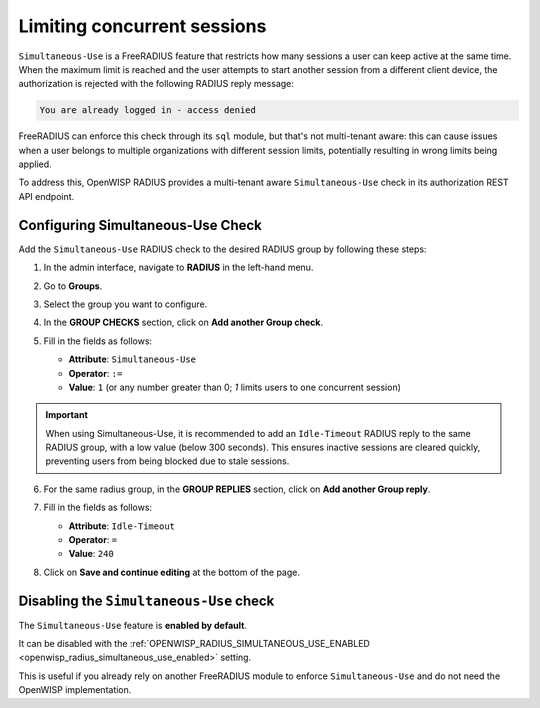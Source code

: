 Limiting concurrent sessions
============================

``Simultaneous-Use`` is a FreeRADIUS feature that restricts how many
sessions a user can keep active at the same time. When the maximum limit
is reached and the user attempts to start another session from a different
client device, the authorization is rejected with the following RADIUS
reply message:

.. code-block:: text

    You are already logged in - access denied

FreeRADIUS can enforce this check through its ``sql`` module, but that's
not multi-tenant aware: this can cause issues when a user belongs to
multiple organizations with different session limits, potentially
resulting in wrong limits being applied.

To address this, OpenWISP RADIUS provides a multi-tenant aware
``Simultaneous-Use`` check in its authorization REST API endpoint.

Configuring Simultaneous-Use Check
----------------------------------

Add the ``Simultaneous-Use`` RADIUS check to the desired RADIUS group by
following these steps:

1. In the admin interface, navigate to **RADIUS** in the left-hand menu.
2. Go to **Groups**.
3. Select the group you want to configure.
4. In the **GROUP CHECKS** section, click on **Add another Group check**.
5. Fill in the fields as follows:

   - **Attribute**: ``Simultaneous-Use``
   - **Operator**: ``:=``
   - **Value**: ``1`` (or any number greater than 0; `1` limits users to
     one concurrent session)

   .. image:: ../images/simultaneous-use-radius-check.png
       :alt: Example of setting Idle-Timeout to 240

.. important::

    When using Simultaneous-Use, it is recommended to add an
    ``Idle-Timeout`` RADIUS reply to the same RADIUS group, with a low
    value (below 300 seconds). This ensures inactive sessions are cleared
    quickly, preventing users from being blocked due to stale sessions.

6. For the same radius group, in the **GROUP REPLIES** section, click on
   **Add another Group reply**.
7. Fill in the fields as follows:

   - **Attribute**: ``Idle-Timeout``
   - **Operator**: ``=``
   - **Value**: ``240``

   .. image:: ../images/idle-timeout-radius-reply.png
       :alt: Example of setting Idle-Timeout to 240

8. Click on **Save and continue editing** at the bottom of the page.

Disabling the ``Simultaneous-Use`` check
----------------------------------------

The ``Simultaneous-Use`` feature is **enabled by default**.

It can be disabled with the :ref:`OPENWISP_RADIUS_SIMULTANEOUS_USE_ENABLED
<openwisp_radius_simultaneous_use_enabled>` setting.

This is useful if you already rely on another FreeRADIUS module to enforce
``Simultaneous-Use`` and do not need the OpenWISP implementation.
